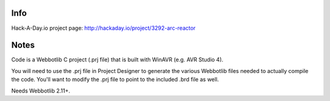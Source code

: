 Info
====
Hack-A-Day.io project page:
http://hackaday.io/project/3292-arc-reactor

Notes
=====
Code is a Webbotlib C project (.prj file) that is built with WinAVR (e.g. AVR Studio 4).

You will need to use the .prj file in Project Designer to generate the various
Webbotlib files needed to actually compile the code. You'll want to modify the .prj file to point to the included .brd file as well.

Needs Webbotlib 2.11+.
